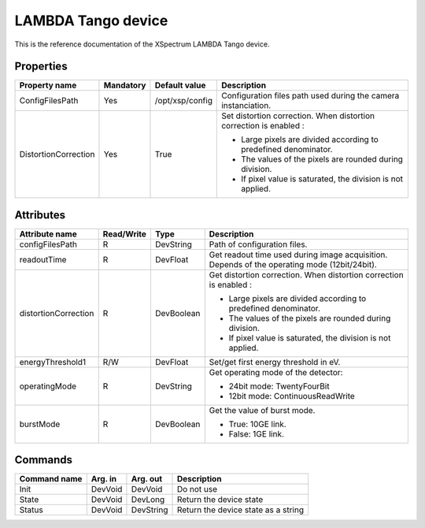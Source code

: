 LAMBDA Tango device
========================

This is the reference documentation of the XSpectrum LAMBDA Tango device.


Properties
----------
======================= =============== =============== =========================================================================
Property name           Mandatory       Default value   Description
======================= =============== =============== =========================================================================
ConfigFilesPath         Yes             /opt/xsp/config Configuration files path used during the camera instanciation.
DistortionCorrection    Yes             True            Set distortion correction.
                                                        When distortion correction is enabled :

                                                        - Large pixels are divided according to predefined denominator.

                                                        - The values of the pixels are rounded during division.

                                                        - If pixel value is saturated, the division is not applied.
======================= =============== =============== =========================================================================


Attributes
----------
======================= ========== ========== ==============================================================================================
Attribute name          Read/Write Type       Description
======================= ========== ========== ==============================================================================================
configFilesPath         R          DevString  Path of configuration files.
readoutTime             R          DevFloat   Get readout time used during image acquisition. Depends of the operating mode (12bit/24bit).
distortionCorrection    R          DevBoolean Get distortion correction.
                                              When distortion correction is enabled :

                                              - Large pixels are divided according to predefined denominator.
                                              
                                              - The values of the pixels are rounded during division.
                                              
                                              - If pixel value is saturated, the division is not applied.
                                              
energyThreshold1        R/W        DevFloat   Set/get first energy threshold in eV.
operatingMode           R          DevString  Get operating mode of the detector:

                                              - 24bit mode: TwentyFourBit

                                              - 12bit mode: ContinuousReadWrite

burstMode               R          DevBoolean Get the value of burst mode.

                                              - True: 10GE link.

                                              - False: 1GE link.
======================= ========== ========== ==============================================================================================


Commands
--------
=======================	=============== =======================	===========================================
Command name            Arg. in         Arg. out                Description
=======================	=============== =======================	===========================================
Init                    DevVoid         DevVoid                 Do not use
State                   DevVoid         DevLong                 Return the device state
Status                  DevVoid         DevString               Return the device state as a string
=======================	=============== =======================	===========================================

